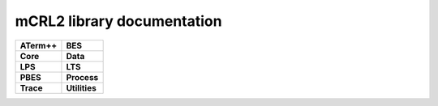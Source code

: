 .. mCRL2 documentation master file, created by
   sphinx-quickstart on Wed Dec 21 08:20:17 2011.
   You can adapt this file completely to your liking, but it should at least
   contain the root `toctree` directive.

mCRL2 library documentation
###########################

.. list-table:: 
   :class: libdoc

   * - **ATerm++**

       .. toctree::
          :maxdepth: 2

          libraries/atermpp/aterm_library
          libraries/atermpp/reference
     - **BES**

       .. toctree::
          :maxdepth: 2

          libraries/bes/reference

       .. include:: libraries/bes/articles.txt
   * - **Core**

       .. toctree::
          :maxdepth: 2

          libraries/core/core_library
          libraries/core/common_functionality
          libraries/core/reference
     - **Data**

       .. toctree::
          :maxdepth: 2

          libraries/data/data_library
          libraries/data/reference

       .. include:: libraries/data/articles.txt
   * - **LPS**

       .. toctree::
          :maxdepth: 2

          libraries/lps/lps_library
          libraries/lps/reference

       .. include:: libraries/lps/articles.txt
     - **LTS**

       .. toctree::
          :maxdepth: 2

          libraries/lts/lts_library
          libraries/lts/reference

       .. include:: libraries/lts/articles.txt
   * - **PBES**

       .. toctree::
          :maxdepth: 2

          libraries/pbes/pbes_library
          libraries/pbes/reference

       .. include:: libraries/pbes/articles.txt

     - **Process**

       .. toctree::
          :maxdepth: 2

          libraries/process/process_library
          libraries/process/reference

       .. include:: libraries/process/articles.txt
   * - **Trace**

       .. toctree::
          :maxdepth: 2

          libraries/trace/trace_library
          libraries/trace/reference
     - **Utilities**

       .. toctree::
          :maxdepth: 2
          
          libraries/utilities/utilities_library
          libraries/utilities/reference

